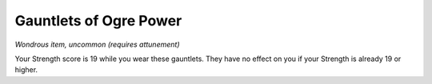 
.. _srd_Gauntlets-of-Ogre-Power:

Gauntlets of Ogre Power
------------------------------------------------------


*Wondrous item, uncommon (requires attunement)*

Your Strength score is 19 while you wear these gauntlets. They have no
effect on you if your Strength is already 19 or higher.

